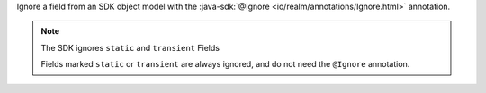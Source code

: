 Ignore a field from an SDK object model with the
:java-sdk:`@Ignore <io/realm/annotations/Ignore.html>` annotation.

.. note:: The SDK ignores ``static`` and ``transient`` Fields

   Fields marked ``static`` or ``transient`` are always ignored, and do
   not need the ``@Ignore`` annotation.
